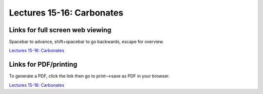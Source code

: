 Lectures 15-16: Carbonates
=====================================================   

Links for full screen web viewing
------------------------------------------
Spacebar to advance, shift+spacebar to go backwards, escape for overview.

`Lectures 15-16: Carbonates <../_static/Lectures18-19_Carbonates.slides.html>`_


Links for PDF/printing
------------------------

To generate a PDF, click the link then go to print-->save as PDF in your browser.

`Lectures 15-16: Carbonates <../_static/Lectures18-19_Carbonates.slides.html?print-pdf>`_
